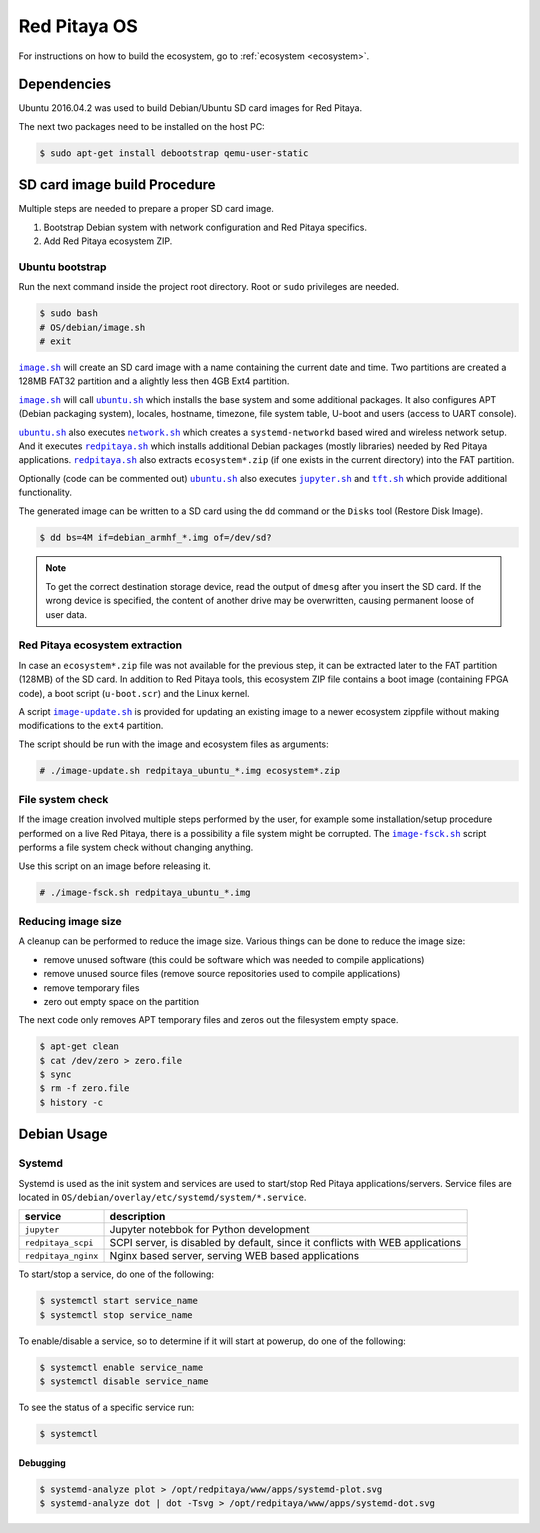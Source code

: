 .. os

#############
Red Pitaya OS
#############

For instructions on how to build the ecosystem, go to :ref:`ecosystem <ecosystem>`.

************
Dependencies
************

Ubuntu 2016.04.2 was used to build Debian/Ubuntu SD card images for Red Pitaya.

The next two packages need to be installed on the host PC:

.. code-block:: shell-session

   $ sudo apt-get install debootstrap qemu-user-static

*****************************
SD card image build Procedure
*****************************

Multiple steps are needed to prepare a proper SD card image.

1. Bootstrap Debian system with network configuration and Red Pitaya specifics.
2. Add Red Pitaya ecosystem ZIP.

================
Ubuntu bootstrap
================

.. |image.sh| replace:: ``image.sh``
.. _image.sh: /OS/debian/image.sh

.. |image-update.sh| replace:: ``image-update.sh``
.. _image-update.sh: /OS/debian/image-update.sh

.. |image-fsck.sh| replace:: ``image-fsck.sh``
.. _image-fsck.sh: /OS/debian/image-fsck.sh

.. |ubuntu.sh| replace:: ``ubuntu.sh``
.. _ubuntu.sh: /OS/debian/ubuntu.sh

.. |network.sh| replace:: ``network.sh``
.. _network.sh: /OS/debian/network.sh

.. |redpitaya.sh| replace:: ``redpitaya.sh``
.. _redpitaya.sh: /OS/debian/redpitaya.sh

.. |jupyter.sh| replace:: ``jupyter.sh``
.. _jupyter.sh: /OS/debian/jupyter.sh

.. |tft.sh| replace:: ``tft.sh``
.. _tft.sh: /OS/debian/tft.sh

Run the next command inside the project root directory. Root or ``sudo`` privileges are needed.

.. code-block:: shell-session

   $ sudo bash
   # OS/debian/image.sh
   # exit

|image.sh|_ will create an SD card image with a name containing the current date and time.
Two partitions are created a 128MB FAT32 partition and a alightly less then 4GB Ext4 partition.

|image.sh|_ will call |ubuntu.sh|_ which installs the base system and some additional packages.
It also configures APT (Debian packaging system), locales, hostname, timezone,
file system table, U-boot and users (access to UART console).

|ubuntu.sh|_ also executes |network.sh|_ which creates a
``systemd-networkd`` based wired and wireless network setup.
And it executes |redpitaya.sh|_ which installs additional
Debian packages (mostly libraries) needed by Red Pitaya applications.
|redpitaya.sh|_ also extracts ``ecosystem*.zip``
(if one exists in the current directory) into the FAT partition.

Optionally (code can be commented out) |ubuntu.sh|_ also executes
|jupyter.sh|_ and |tft.sh|_ which provide additional functionality.

The generated image can be written to a SD card
using the ``dd`` command or the ``Disks`` tool (Restore Disk Image).

.. code-block:: shell-session

   $ dd bs=4M if=debian_armhf_*.img of=/dev/sd?

.. note::

   To get the correct destination storage device,
   read the output of ``dmesg`` after you insert the SD card.
   If the wrong device is specified, the content of another
   drive may be overwritten, causing permanent loose of user data.

===============================
Red Pitaya ecosystem extraction
===============================

In case an ``ecosystem*.zip`` file was not available for the previous step,
it can be extracted later to the FAT partition (128MB) of the SD card.
In addition to Red Pitaya tools, this ecosystem ZIP file contains a boot image (containing FPGA code),
a boot script (``u-boot.scr``) and the Linux kernel.

A script |image-update.sh|_ is provided for updating an existing image
to a newer ecosystem zippfile without making modifications to the ``ext4`` partition.

The script should be run with the image and ecosystem files as arguments:

.. code-block:: shell-session

   # ./image-update.sh redpitaya_ubuntu_*.img ecosystem*.zip

=================
File system check
=================

If the image creation involved multiple steps performed by the user,
for example some installation/setup procedure performed on a live Red Pitaya,
there is a possibility a file system might be corrupted.
The |image-fsck.sh|_ script performs a file system check without changing anything.

Use this script on an image before releasing it.

.. code-block:: shell-session

   # ./image-fsck.sh redpitaya_ubuntu_*.img

===================
Reducing image size
===================

A cleanup can be performed to reduce the image size. Various things can be done to reduce the image size:

* remove unused software (this could be software which was needed to compile applications)
* remove unused source files (remove source repositories used to compile applications)
* remove temporary files
* zero out empty space on the partition

The next code only removes APT temporary files and zeros out the filesystem empty space.

.. code-block:: shell-session

   $ apt-get clean
   $ cat /dev/zero > zero.file
   $ sync
   $ rm -f zero.file
   $ history -c

************
Debian Usage
************

=======
Systemd
=======

Systemd is used as the init system and services are used to start/stop Red Pitaya applications/servers.
Service files are located in ``OS/debian/overlay/etc/systemd/system/*.service``.

+-------------------------+----------------------------------------------------------------------------------------------------+
| service                 | description                                                                                        |
+=========================+====================================================================================================+
| ``jupyter``             | Jupyter notebbok for Python development                                                            |
+-------------------------+----------------------------------------------------------------------------------------------------+
| ``redpitaya_scpi``      | SCPI server, is disabled by default, since it conflicts with WEB applications                      |
+-------------------------+----------------------------------------------------------------------------------------------------+
| ``redpitaya_nginx``     | Nginx based server, serving WEB based applications                                                 |
+-------------------------+----------------------------------------------------------------------------------------------------+

To start/stop a service, do one of the following:

.. code-block:: shell-session

   $ systemctl start service_name
   $ systemctl stop service_name

To enable/disable a service, so to determine if it will start at powerup, do one of the following:

.. code-block:: shell-session

   $ systemctl enable service_name
   $ systemctl disable service_name

To see the status of a specific service run:

.. code-block:: shell-session

   $ systemctl

---------
Debugging
---------

.. code-block:: shell-session

   $ systemd-analyze plot > /opt/redpitaya/www/apps/systemd-plot.svg
   $ systemd-analyze dot | dot -Tsvg > /opt/redpitaya/www/apps/systemd-dot.svg
